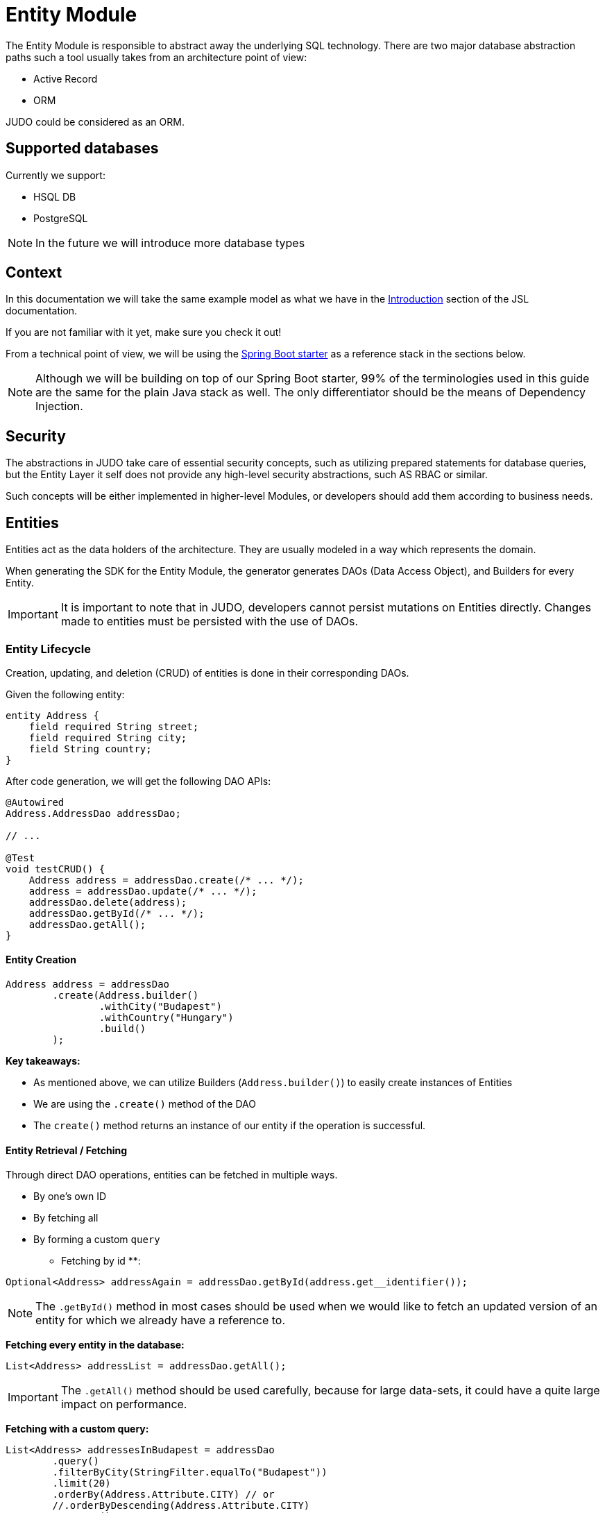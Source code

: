 = Entity Module

:idprefix:
:idseparator: -

The Entity Module is responsible to abstract away the underlying SQL technology. There are two major database abstraction
paths such a tool usually takes from an architecture point of view:

* Active Record
* ORM

JUDO could be considered as an ORM.

== Supported databases

Currently we support:

* HSQL DB
* PostgreSQL

[NOTE]
====
In the future we will introduce more database types
====

== Context

In this documentation we will take the same example model as what we have in the xref:meta-jsl:01_intro.adoc[Introduction]
section of the JSL documentation.

If you are not familiar with it yet, make sure you check it out!

From a technical point of view, we will be using the xref:getting-started/04_bootstrap-spring-boot-project.adoc[Spring Boot starter] as a reference stack in the sections below.

[NOTE]
====
Although we will be building on top of our Spring Boot starter, 99% of the terminologies used in this guide are the same
for the plain Java stack as well. The only differentiator should be the means of Dependency Injection.
====

== Security

The abstractions in JUDO take care of essential security concepts, such as utilizing prepared statements for database queries,
but the Entity Layer it self does not provide any high-level security abstractions, such AS RBAC or similar.

Such concepts will be either implemented in higher-level Modules, or developers should add them according to business needs.

== Entities

Entities act as the data holders of the architecture. They are usually modeled in a way which represents the domain.

When generating the SDK for the Entity Module, the generator generates DAOs (Data Access Object), and Builders for every Entity.

[IMPORTANT]
====
It is important to note that in JUDO, developers cannot persist mutations on Entities directly. Changes made to entities
must be persisted with the use of DAOs.
====

=== Entity Lifecycle

Creation, updating, and deletion (CRUD) of entities is done in their corresponding DAOs.

Given the following entity:

[source,jsl]
----
entity Address {
    field required String street;
    field required String city;
    field String country;
}
----

After code generation, we will get the following DAO APIs:

[source,java]
----
@Autowired
Address.AddressDao addressDao;

// ...

@Test
void testCRUD() {
    Address address = addressDao.create(/* ... */);
    address = addressDao.update(/* ... */);
    addressDao.delete(address);
    addressDao.getById(/* ... */);
    addressDao.getAll();
}

----

==== Entity Creation

[source,java]
----
Address address = addressDao
        .create(Address.builder()
                .withCity("Budapest")
                .withCountry("Hungary")
                .build()
        );
----

**Key takeaways:**

* As mentioned above, we can utilize Builders (`Address.builder()`) to easily create instances of Entities
* We are using the `.create()` method of the DAO
* The `create()` method returns an instance of our entity if the operation is successful.

==== Entity Retrieval / Fetching

Through direct DAO operations, entities can be fetched in multiple ways.

* By one's own ID
* By fetching all
* By forming a custom `query`

** Fetching by id **:

[source,java]
----
Optional<Address> addressAgain = addressDao.getById(address.get__identifier());
----

[NOTE]
The `.getById()` method in most cases should be used when we would like to fetch an updated version of an entity for which
we already have a reference to.

**Fetching every entity in the database:**

[source,java]
----
List<Address> addressList = addressDao.getAll();
----

[IMPORTANT]
The `.getAll()` method should be used carefully, because for large data-sets, it could have a quite large impact on performance.

**Fetching with a custom query:**

[source,java]
----
List<Address> addressesInBudapest = addressDao
        .query()
        .filterByCity(StringFilter.equalTo("Budapest"))
        .limit(20)
        .orderBy(Address.Attribute.CITY) // or
        //.orderByDescending(Address.Attribute.CITY)
        .execute();
----

Every DAO has a `.query()` method which is a builder.

This builder will have `.filter()` methods on it based on the corresponding fields of each Entity.

Additionally to filters, we support a `.limit()` method as well, where you may define how many elements you'd like to fetch.

Sorting is by adding the `.orderBy()` or `.orderByDescending()` method calls to the builder, and providing the field which
we would like to use.

[INFO]
====
Multiple fields may be used for sorting and filtering as well.
====

As a last step, every query must be fired by calling the `.execute()` method.

__The return type is always a List.__

==== Entity Updates

As mentioned in the previous sections, it is not enough to update a field of an entity, that action alone does not take
care of the persistence part of the operation. In order to persist our changes, we need to do the following:

[source,java]
----
address.setCity("Szeged");

address = addressDao.update(address);
----

[IMPORTANT]
It is super important to notice that the `.update()` method has a return value! The Address instance passed as an argument
to the method will NOT be updated. Instead the return value will have the updated values!

==== Entity Deletion

Deleting an entity can be done by calling the `.delete(/* ... */)` method on the DAO and providing a reference to an
entity we wish to delete.

[source,java]
----
addressDao.delete(address);
----



**Entity members:**

* fields
* relations
* derived members
* identifiers

